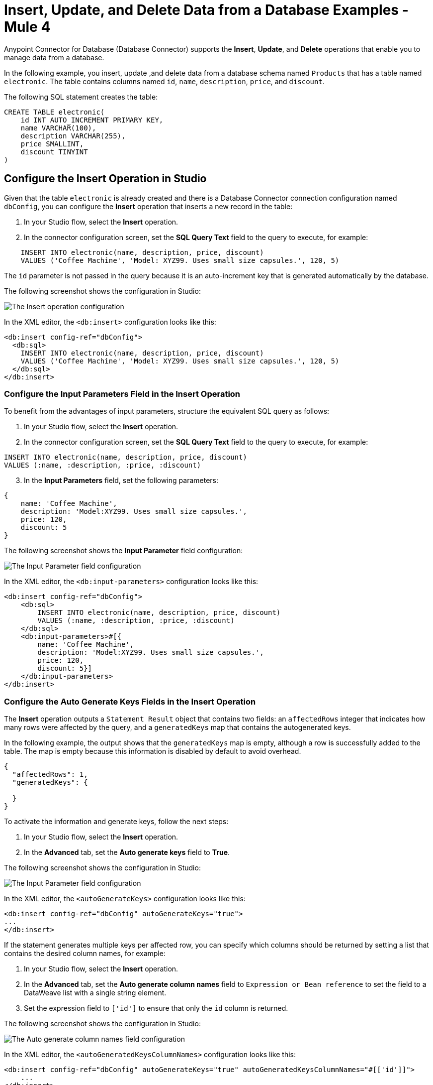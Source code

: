 = Insert, Update, and Delete Data from a Database Examples - Mule 4
:page-aliases: connectors::db/db-connector-insert-update-delete.adoc

Anypoint Connector for Database (Database Connector) supports the *Insert*, *Update*, and *Delete* operations that enable you to manage data from a database.

In the following example, you insert, update ,and delete data from a database schema named `Products` that has a table named `electronic`. The table contains columns named `id`, `name`, `description`, `price`, and `discount`.

The following SQL statement creates the table:
[source,sql,linenums]
----
CREATE TABLE electronic(
    id INT AUTO_INCREMENT PRIMARY KEY,
    name VARCHAR(100),
    description VARCHAR(255),
    price SMALLINT,
    discount TINYINT
)
----

== Configure the Insert Operation in Studio

Given that the table `electronic` is already created and there is a Database Connector connection configuration named `dbConfig`, you can configure the *Insert* operation that inserts a new record in the table:

. In your Studio flow, select the *Insert* operation.
. In the connector configuration screen, set the *SQL Query Text* field to the query to execute, for example:

[source,XML,linenums]
----
    INSERT INTO electronic(name, description, price, discount)
    VALUES ('Coffee Machine', 'Model: XYZ99. Uses small size capsules.', 120, 5)
----

The `id` parameter is not passed in the query because it is an auto-increment key that is generated automatically by the database.

The following screenshot shows the configuration in Studio:

image::database-insert-example-1.png[The Insert operation configuration]

In the XML editor, the `<db:insert>` configuration looks like this:

[source,xml,linenums]
----
<db:insert config-ref="dbConfig">
  <db:sql>
    INSERT INTO electronic(name, description, price, discount)
    VALUES ('Coffee Machine', 'Model: XYZ99. Uses small size capsules.', 120, 5)
  </db:sql>
</db:insert>
----

=== Configure the Input Parameters Field in the Insert Operation

To benefit from the advantages of input parameters, structure the equivalent SQL query as follows:

. In your Studio flow, select the *Insert* operation.
. In the connector configuration screen, set the *SQL Query Text* field to the query to execute, for example:

[source,xml,linenums]
----
INSERT INTO electronic(name, description, price, discount)
VALUES (:name, :description, :price, :discount)
----

[start=3]
. In the *Input Parameters* field, set the following parameters:

[source,xml,linenums]
----
{
    name: 'Coffee Machine',
    description: 'Model:XYZ99. Uses small size capsules.',
    price: 120,
    discount: 5
}
----

The following screenshot shows the *Input Parameter* field configuration:

image::database-insert-example-2.png[The Input Parameter field configuration]

In the XML editor, the `<db:input-parameters>` configuration looks like this:


[source,xml,linenums]
----
<db:insert config-ref="dbConfig">
    <db:sql>
        INSERT INTO electronic(name, description, price, discount)
        VALUES (:name, :description, :price, :discount)
    </db:sql>
    <db:input-parameters>#[{
        name: 'Coffee Machine',
        description: 'Model:XYZ99. Uses small size capsules.',
        price: 120,
        discount: 5}]
    </db:input-parameters>
</db:insert>
----

=== Configure the Auto Generate Keys Fields in the Insert Operation

The *Insert* operation outputs a `Statement Result` object that contains two fields: an `affectedRows`
integer that indicates how many rows were affected by the query, and a `generatedKeys` map
that contains the autogenerated keys.

In the following example, the output shows that the `generatedKeys` map is empty, although a row is successfully added to the table. The map is empty because this information is disabled by default to avoid overhead.

[source,json,linenums]
----
{
  "affectedRows": 1,
  "generatedKeys": {

  }
}
----


To activate the information and generate keys, follow the next steps:

 . In your Studio flow, select the *Insert* operation.
 . In the *Advanced* tab, set the *Auto generate keys* field to *True*.

The following screenshot shows the configuration in Studio:

image::database-insert-example-3.png[The Input Parameter field configuration ]

In the XML editor, the `<autoGenerateKeys>` configuration looks like this:

[source,xml,linenums]
----
<db:insert config-ref="dbConfig" autoGenerateKeys="true">
...
</db:insert>
----

If the statement generates multiple keys per affected row, you can specify which columns
should be returned by setting a list that contains the desired column names, for example:

. In your Studio flow, select the *Insert* operation.
. In the *Advanced* tab, set the *Auto generate column names* field to `Expression or Bean reference` to set the field to a DataWeave list with a single string element.
. Set the expression field to `['id']` to ensure that only the `id` column is returned.

The following screenshot shows the configuration in Studio:

image::database-insert-example-4.png[The Auto generate column names field configuration]

In the XML editor, the `<autoGeneratedKeysColumnNames>` configuration looks like this:

[source,xml,linenums]
----
<db:insert config-ref="dbConfig" autoGenerateKeys="true" autoGeneratedKeysColumnNames="#[['id']]">
    ...
</db:insert>
----

== Configure the Update Operation in Studio

Given the `electronic` table previously defined, to update data from the table (for example, setting the discount to 10 percent for all items that have a price value above 100), configure the *Update* operation:

. In your Studio flow, select the *Update* operation.
. In the connector configuration screen, set the *SQL Query Text* field to the query to execute, for example, `"UPDATE electronic SET discount = :discount WHERE price > :price"`.
. Set the *Input parameters* field to the following parameters:

[source,xml,linenums]
----
{
      discount: 10,
      price: 100
}
----

The following screenshot shows the configuration in Studio:

image::database-update-example-1.png[The Update operation configuration]

In the XML editor, the `<db:update>` configuration looks like this:

[source,xml,linenums]
----
<db:update doc:name="Update">
			<db:sql ><![CDATA["UPDATE electronic SET discount = :discount WHERE price > :price"]]></db:sql>
			<db:input-parameters ><![CDATA[#[{
        discount: 10,
        price: 100
    }]]]></db:input-parameters>
		</db:update>
----

The `<![CDATA[...]]>` wrapper enables you to use special characters, such as `>` or `"`, in the query.
Otherwise, you must use XML-escaped versions of those characters, such as `+&gt;+` and  `+&quot;+`.


== Configure the Delete Operation in Studio

Given the `electronic` table previously defined, to remove the record with `id: 1`, configure the *Delete* operation:

. In your Studio flow, select the *Update* operation.
. In the connector configuration screen, set the *SQL Query Text* field to the query to execute, for example, `DELETE FROM electronic WHERE id = :id`.
. Set the *Input parameters* field to `{id: 1}`.

The following screenshot shows the configuration in Studio:

image::database-delete-example-1.png[The Update operation configuration in Studio]

In the XML editor, the `<db:delete>` configuration looks like this:

[source,xml,linenums]
----
<db:delete config-ref="dbConfig">
    <db:sql>DELETE FROM electronic WHERE id = :id</db:sql>
    <db:input-parameters>#[{
        id: 1
    }]</db:input-parameters>
</db:delete>
----

== See Also

* xref:database-connector-examples.adoc[Database Connector Examples]
* https://help.mulesoft.com[MuleSoft Help Center]

